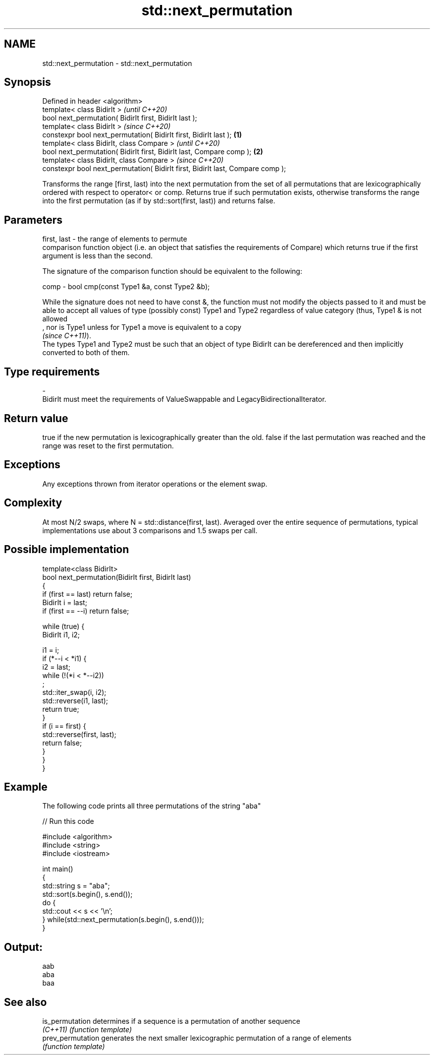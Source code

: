 .TH std::next_permutation 3 "2020.03.24" "http://cppreference.com" "C++ Standard Libary"
.SH NAME
std::next_permutation \- std::next_permutation

.SH Synopsis
   Defined in header <algorithm>
   template< class BidirIt >                                                             \fI(until C++20)\fP
   bool next_permutation( BidirIt first, BidirIt last );
   template< class BidirIt >                                                             \fI(since C++20)\fP
   constexpr bool next_permutation( BidirIt first, BidirIt last );               \fB(1)\fP
   template< class BidirIt, class Compare >                                                            \fI(until C++20)\fP
   bool next_permutation( BidirIt first, BidirIt last, Compare comp );               \fB(2)\fP
   template< class BidirIt, class Compare >                                                            \fI(since C++20)\fP
   constexpr bool next_permutation( BidirIt first, BidirIt last, Compare comp );

   Transforms the range [first, last) into the next permutation from the set of all permutations that are lexicographically ordered with respect to operator< or comp. Returns true if such permutation exists, otherwise transforms the range into the first permutation (as if by std::sort(first, last)) and returns false.

.SH Parameters

   first, last -  the range of elements to permute
                  comparison function object (i.e. an object that satisfies the requirements of Compare) which returns true if the first argument is less than the second.

                  The signature of the comparison function should be equivalent to the following:

   comp        -  bool cmp(const Type1 &a, const Type2 &b);

                  While the signature does not need to have const &, the function must not modify the objects passed to it and must be able to accept all values of type (possibly const) Type1 and Type2 regardless of value category (thus, Type1 & is not allowed
                  , nor is Type1 unless for Type1 a move is equivalent to a copy
                  \fI(since C++11)\fP).
                  The types Type1 and Type2 must be such that an object of type BidirIt can be dereferenced and then implicitly converted to both of them. 
.SH Type requirements
   -
   BidirIt must meet the requirements of ValueSwappable and LegacyBidirectionalIterator.

.SH Return value

   true if the new permutation is lexicographically greater than the old. false if the last permutation was reached and the range was reset to the first permutation.

.SH Exceptions

   Any exceptions thrown from iterator operations or the element swap.

.SH Complexity

   At most N/2 swaps, where N = std::distance(first, last). Averaged over the entire sequence of permutations, typical implementations use about 3 comparisons and 1.5 swaps per call.

.SH Possible implementation

   template<class BidirIt>
   bool next_permutation(BidirIt first, BidirIt last)
   {
       if (first == last) return false;
       BidirIt i = last;
       if (first == --i) return false;

       while (true) {
           BidirIt i1, i2;

           i1 = i;
           if (*--i < *i1) {
               i2 = last;
               while (!(*i < *--i2))
                   ;
               std::iter_swap(i, i2);
               std::reverse(i1, last);
               return true;
           }
           if (i == first) {
               std::reverse(first, last);
               return false;
           }
       }
   }

.SH Example

   The following code prints all three permutations of the string "aba"

   
// Run this code

 #include <algorithm>
 #include <string>
 #include <iostream>

 int main()
 {
     std::string s = "aba";
     std::sort(s.begin(), s.end());
     do {
         std::cout << s << '\\n';
     } while(std::next_permutation(s.begin(), s.end()));
 }

.SH Output:

 aab
 aba
 baa

.SH See also

   is_permutation   determines if a sequence is a permutation of another sequence
   \fI(C++11)\fP          \fI(function template)\fP
   prev_permutation generates the next smaller lexicographic permutation of a range of elements
                    \fI(function template)\fP
